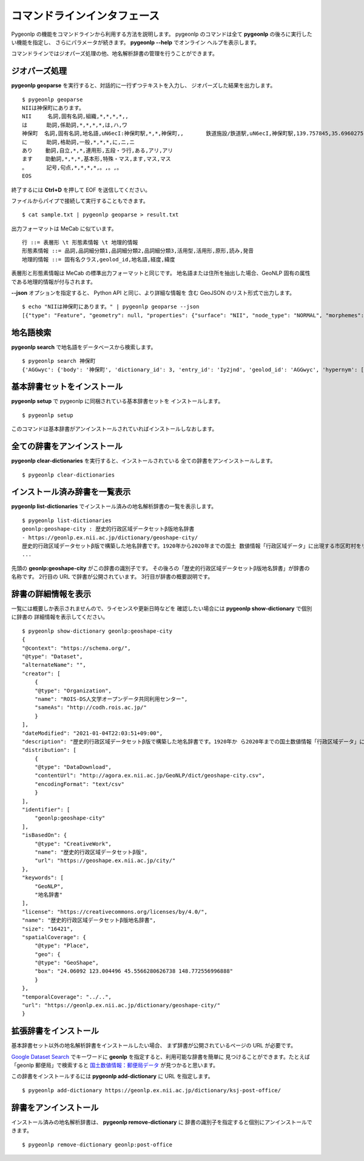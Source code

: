 .. _cli_pygeonlp:

コマンドラインインタフェース
============================

Pygeonlp の機能をコマンドラインから利用する方法を説明します。
pygeonlp のコマンドは全て **pygeonlp** の後ろに実行したい機能を指定し、
さらにパラメータが続きます。 **pygeonlp --help** でオンライン
ヘルプを表示します。

コマンドラインではジオパーズ処理の他、地名解析辞書の管理を行うことができます。


.. _cli_geoparse:

ジオパーズ処理
--------------

**pygeonlp geoparse** を実行すると、対話的に一行ずつテキストを入力し、
ジオパーズした結果を出力します。 ::

    $ pygeonlp geoparse
    NIIは神保町にあります。
    NII     名詞,固有名詞,組織,*,*,*,*,,
    は      助詞,係助詞,*,*,*,*,は,ハ,ワ
    神保町  名詞,固有名詞,地名語,uN6ecI:神保町駅,*,*,神保町,,       鉄道施設/鉄道駅,uN6ecI,神保町駅,139.757845,35.6960275
    に      助詞,格助詞,一般,*,*,*,に,ニ,ニ
    あり    動詞,自立,*,*,連用形,五段・ラ行,ある,アリ,アリ
    ます    助動詞,*,*,*,基本形,特殊・マス,ます,マス,マス
    。      記号,句点,*,*,*,*,。,。,。
    EOS

終了するには **Ctrl+D** を押して EOF を送信してください。

ファイルからパイプで接続して実行することもできます。 ::

    $ cat sample.txt | pygeonlp geoparse > result.txt

出力フォーマットは MeCab に似ています。 ::

    行 ::= 表層形 \t 形態素情報 \t 地理的情報
    形態素情報 ::= 品詞,品詞細分類1,品詞細分類2,品詞細分類3,活用型,活用形,原形,読み,発音
    地理的情報 ::= 固有名クラス,geolod_id,地名語,経度,緯度

表層形と形態素情報は MeCab の標準出力フォーマットと同じです。
地名語または住所を抽出した場合、GeoNLP 固有の属性である地理的情報が付与されます。

**--json** オプションを指定すると、 Python API と同じ、より詳細な情報を
含む GeoJSON のリスト形式で出力します。 ::

    $ echo "NIIは神保町にあります。" | pygeonlp geoparse --json
    [{"type": "Feature", "geometry": null, "properties": {"surface": "NII", "node_type": "NORMAL", "morphemes": {"conjugated_form": "*", "conjugation_type": "*", "original_form": "*", "pos": "名詞", "prononciation": "", "subclass1": "固有名詞", "subclass2": "組織", "subclass3": "*", "surface": "NII", "yomi": ""}}}, {"type": "Feature", "geometry": null, "properties": {"surface": "は", "node_type": "NORMAL", "morphemes": {"conjugated_form": "*", "conjugation_type": "*", "original_form": "は", "pos": "助詞", "prononciation": "ワ", "subclass1": "係助詞", "subclass2": "*", "subclass3": "*", "surface": "は", "yomi": "ハ"}}}, {"type": "Feature", "geometry": {"type": "Point", "coordinates": [139.757845, 35.6960275]}, "properties": {"surface": "神保町", "node_type": "GEOWORD", "morphemes": {"conjugated_form": "*", "conjugation_type": "*", "original_form": "神保町", "pos": "名詞", "prononciation": "", "subclass1": "固有名詞", "subclass2": "地名語", "subclass3": "uN6ecI:神保町駅", "surface": "神保町", "yomi": ""}, "geoword_properties": {"body": "神保町", "dictionary_id": 3, "entry_id": "5WS6qh", "geolod_id": "uN6ecI", "hypernym": ["東京都", "10号線新宿線"], "institution_type": "公営鉄道", "latitude": "35.6960275", "longitude": "139.757845", "ne_class": "鉄道施設/鉄道駅", "railway_class": "普通鉄道", "suffix": ["駅", ""], "dictionary_identifier": "geonlp:ksj-station-N02"}}}, {"type": "Feature", "geometry": null, "properties": {"surface": "に", "node_type": "NORMAL", "morphemes": {"conjugated_form": "*", "conjugation_type": "*", "original_form": "に", "pos": "助詞", "prononciation": "ニ", "subclass1": "格助詞", "subclass2": "一般", "subclass3": "*", "surface": "に", "yomi": "ニ"}}}, {"type": "Feature", "geometry": null, "properties": {"surface": "あり", "node_type": "NORMAL", "morphemes": {"conjugated_form": "五段・ラ行", "conjugation_type": "連用形", "original_form": "ある", "pos": "動詞", "prononciation": "アリ", "subclass1": "自立", "subclass2": "*", "subclass3": "*", "surface": "あり", "yomi": "アリ"}}}, {"type": "Feature", "geometry": null, "properties": {"surface": "ます", "node_type": "NORMAL", "morphemes": {"conjugated_form": "特殊・マス", "conjugation_type": "基本形", "original_form": "ます", "pos": "助動詞", "prononciation": "マス", "subclass1": "*", "subclass2": "*", "subclass3": "*", "surface": "ます", "yomi": "マス"}}}, {"type": "Feature", "geometry": null, "properties": {"surface": "。", "node_type": "NORMAL", "morphemes": {"conjugated_form": "*", "conjugation_type": "*", "original_form": "。", "pos": "記号", "prononciation": "。", "subclass1": "句点", "subclass2": "*", "subclass3": "*", "surface": "。", "yomi": "。"}}}]


.. _cli_search:

地名語検索
----------

**pygeonlp search** で地名語をデータベースから検索します。 ::

    $ pygeonlp search 神保町
    {'AGGwyc': {'body': '神保町', 'dictionary_id': 3, 'entry_id': 'Iy2jnd', 'geolod_id': 'AGGwyc', 'hypernym': ['東京地下鉄', '11号線半蔵門線'], 'institution_type': '民営鉄道', 'latitude': '35.695975000000004', 'longitude': '139.757665', 'ne_class': '鉄道施設/鉄道駅', 'railway_class': '普通鉄道', 'suffix': ['駅', ''], 'dictionary_identifier': 'geonlp:ksj-station-N02'}, 'c804ks': {'body': '神保町', 'dictionary_id': 3, 'entry_id': '7t7dVr', 'geolod_id': 'c804ks', 'hypernym': ['東京都', '6号線三田線'], 'institution_type': '公営鉄道', 'latitude': '35.69489333333333', 'longitude': '139.75842833333334', 'ne_class': '鉄道施設/鉄道駅', 'railway_class': '普通鉄道', 'suffix': ['駅', ''], 'dictionary_identifier': 'geonlp:ksj-station-N02'}, 'uN6ecI': {'body': '神保町', 'dictionary_id': 3, 'entry_id': '5WS6qh', 'geolod_id': 'uN6ecI', 'hypernym': ['東京都', '10号線新宿線'], 'institution_type': '公営鉄道', 'latitude': '35.6960275', 'longitude': '139.757845', 'ne_class': '鉄道施設/鉄道駅', 'railway_class': '普通鉄道', 'suffix': ['駅', ''], 'dictionary_identifier': 'geonlp:ksj-station-N02'}}


.. _cli_setup:

基本辞書セットをインストール
----------------------------

**pygeonlp setup** で pygeonlp に同梱されている基本辞書セットを
インストールします。 ::

    $ pygeonlp setup

このコマンドは基本辞書がアンインストールされていればインストールしなおします。


.. _cli_clear_dictionaries:

全ての辞書をアンインストール
----------------------------

**pygeonlp clear-dictionaries** を実行すると、インストールされている
全ての辞書をアンインストールします。 ::

    $ pygeonlp clear-dictionaries


.. _cli_list_dictionaries:

インストール済み辞書を一覧表示
------------------------------

**pygeonlp list-dictionaries** でインストール済みの地名解析辞書の一覧を表示します。 ::

    $ pygeonlp list-dictionaries
    geonlp:geoshape-city : 歴史的行政区域データセットβ版地名辞書
    - https://geonlp.ex.nii.ac.jp/dictionary/geoshape-city/
    歴史的行政区域データセットβ版で構築した地名辞書です。1920年から2020年までの国土 数値情報「行政区域データ」に出現する市区町村をリスト化し、独自の固有IDを付与して公開しています。データセット構築の詳しい手法については、「歴史的行政区域データセットβ版」のウェブサイトをご覧ください。
    ...

先頭の **geonlp:geoshape-city** がこの辞書の識別子です。
その後ろの「歴史的行政区域データセットβ版地名辞書」が辞書の名称です。
2行目の URL で辞書が公開されています。
3行目が辞書の概要説明です。

.. _cli_show_dictionary:

辞書の詳細情報を表示
--------------------

一覧には概要しか表示されませんので、ライセンスや更新日時などを
確認したい場合には **pygeonlp show-dictionary** で個別に辞書の
詳細情報を表示してください。 ::

    $ pygeonlp show-dictionary geonlp:geoshape-city
    {
    "@context": "https://schema.org/",
    "@type": "Dataset",
    "alternateName": "",
    "creator": [
        {
        "@type": "Organization",
        "name": "ROIS-DS人文学オープンデータ共同利用センター",
        "sameAs": "http://codh.rois.ac.jp/"
        }
    ],
    "dateModified": "2021-01-04T22:03:51+09:00",
    "description": "歴史的行政区域データセットβ版で構築した地名辞書です。1920年か ら2020年までの国土数値情報「行政区域データ」に出現する市区町村をリスト化し、独自の固有IDを付与して公開しています。データセット構築の詳しい手法については、「歴史的行政区域データセットβ版」のウェブサイトをご覧ください。",
    "distribution": [
        {
        "@type": "DataDownload",
        "contentUrl": "http://agora.ex.nii.ac.jp/GeoNLP/dict/geoshape-city.csv",
        "encodingFormat": "text/csv"
        }
    ],
    "identifier": [
        "geonlp:geoshape-city"
    ],
    "isBasedOn": {
        "@type": "CreativeWork",
        "name": "歴史的行政区域データセットβ版",
        "url": "https://geoshape.ex.nii.ac.jp/city/"
    },
    "keywords": [
        "GeoNLP",
        "地名辞書"
    ],
    "license": "https://creativecommons.org/licenses/by/4.0/",
    "name": "歴史的行政区域データセットβ版地名辞書",
    "size": "16421",
    "spatialCoverage": {
        "@type": "Place",
        "geo": {
        "@type": "GeoShape",
        "box": "24.06092 123.004496 45.5566280626738 148.772556996888"
        }
    },
    "temporalCoverage": "../..",
    "url": "https://geonlp.ex.nii.ac.jp/dictionary/geoshape-city/"
    }


.. _cli_add_dictionary:

拡張辞書をインストール
----------------------

基本辞書セット以外の地名解析辞書をインストールしたい場合、
まず辞書が公開されているページの URL が必要です。

`Google Dataset Search <https://datasetsearch.research.google.com/>`_
でキーワードに **geonlp** を指定すると、利用可能な辞書を簡単に
見つけることができます。たとえば「geonlp 郵便局」で検索すると
`国土数値情報：郵便局データ <https://geonlp.ex.nii.ac.jp/dictionary/ksj-post-office/>`_
が見つかると思います。

この辞書をインストールするには **pygeonlp add-dictionary** に
URL を指定します。 ::

    $ pygeonlp add-dictionary https://geonlp.ex.nii.ac.jp/dictionary/ksj-post-office/


.. _cli_remove_dictionary:

辞書をアンインストール
----------------------

インストール済みの地名解析辞書は、 **pygeonlp remove-dictionary** に
辞書の識別子を指定すると個別にアンインストールできます。 ::

    $ pygeonlp remove-dictionary geonlp:post-office
